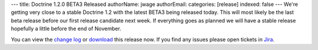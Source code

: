 ---
title: Doctrine 1.2.0 BETA3 Released
authorName: jwage 
authorEmail: 
categories: [release]
indexed: false
---
We're getting very close to a stable Doctrine 1.2 with the latest
BETA3 being released today. This will most likely be the last beta
release before our first release candidate next week. If everything
goes as planned we will have a stable release hopefully a little
before the end of November.

You can view the
`change log <http://www.doctrine-project.org/change_log/1_2_0_BETA3>`_
or `download <http://www.doctrine-project.org/download#1_2>`_ this
release now. If you find any issues please open tickets in
`Jira <http://www.doctrine-project.org/jira>`_.
